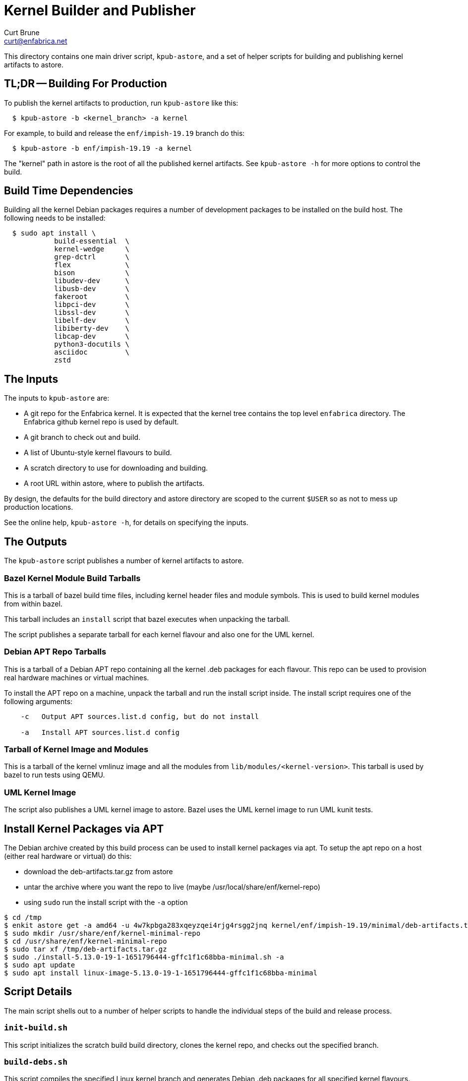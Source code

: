 = Kernel Builder and Publisher
Curt Brune <curt@enfabrica.net>

This directory contains one main driver script, `kpub-astore`, and a
set of helper scripts for building and publishing kernel artifacts to
astore.

== TL;DR -- Building For Production

To publish the kernel artifacts to production, run `kpub-astore` like
this:

```
  $ kpub-astore -b <kernel_branch> -a kernel
```

For example, to build and release the `enf/impish-19.19` branch do
this:

```
  $ kpub-astore -b enf/impish-19.19 -a kernel
```

The "kernel" path in astore is the root of all the published kernel
artifacts.  See `kpub-astore -h` for more options to control the build.

== Build Time Dependencies

Building all the kernel Debian packages requires a number of
development packages to be installed on the build host.  The following
needs to be installed:

```
  $ sudo apt install \
            build-essential  \
            kernel-wedge     \
            grep-dctrl       \
            flex             \
            bison            \
            libudev-dev      \
            libusb-dev       \
            fakeroot         \
            libpci-dev       \
            libssl-dev       \
            libelf-dev       \
            libiberty-dev    \
            libcap-dev       \
            python3-docutils \
            asciidoc         \
            zstd

```

== The Inputs

The inputs to `kpub-astore` are:

- A git repo for the Enfabrica kernel.  It is expected that the kernel
  tree contains the top level `enfabrica` directory.  The Enfabrica
  github kernel repo is used by default.

- A git branch to check out and build.

- A list of Ubuntu-style kernel flavours to build.

- A scratch directory to use for downloading and building.

- A root URL within astore, where to publish the artifacts.

By design, the defaults for the build directory and astore directory
are scoped to the current `$USER` so as not to mess up production
locations.

See the online help, `kpub-astore -h`, for details on specifying the
inputs.

== The Outputs

The `kpub-astore` script publishes a number of kernel artifacts to astore.

=== Bazel Kernel Module Build Tarballs

This is a tarball of bazel build time files, including kernel header
files and module symbols.  This is used to build kernel modules from
within bazel.

This tarball includes an `install` script that bazel executes when
unpacking the tarball.

The script publishes a separate tarball for each kernel flavour and
also one for the UML kernel.

=== Debian APT Repo Tarballs

This is a tarball of a Debian APT repo containing all the kernel .deb
packages for each flavour.  This repo can be used to provision real
hardware machines or virtual machines.

To install the APT repo on a machine, unpack the tarball and run the
install script inside.  The install script requires one of the
following arguments:

```
    -c   Output APT sources.list.d config, but do not install

    -a   Install APT sources.list.d config
```

=== Tarball of Kernel Image and Modules

This is a tarball of the kernel vmlinuz image and all the modules from
`lib/modules/<kernel-version>`.  This tarball is used by bazel to run
tests using QEMU.

=== UML Kernel Image

The script also publishes a UML kernel image to astore.  Bazel uses
the UML kernel image to run UML kunit tests.

== Install Kernel Packages via APT

The Debian archive created by this build process can be used to
install kernel packages via apt.  To setup the apt repo on a host
(either real hardware or virtual) do this:

- download the deb-artifacts.tar.gz from astore
- untar the archive where you want the repo to live (maybe /usr/local/share/enf/kernel-repo)
- using `sudo` run the install script with the `-a` option

```
$ cd /tmp
$ enkit astore get -a amd64 -u 4w7kpbga283xqeyzqei4rjg4rsgg2jnq kernel/enf/impish-19.19/minimal/deb-artifacts.tar.gz
$ sudo mkdir /usr/share/enf/kernel-minimal-repo
$ cd /usr/share/enf/kernel-minimal-repo
$ sudo tar xf /tmp/deb-artifacts.tar.gz
$ sudo ./install-5.13.0-19-1-1651796444-gffc1f1c68bba-minimal.sh -a
$ sudo apt update
$ sudo apt install linux-image-5.13.0-19-1-1651796444-gffc1f1c68bba-minimal
```

== Script Details

The main script shells out to a number of helper scripts to handle the
individual steps of the build and release process.

=== `init-build.sh`

This script initializes the scratch build build directory, clones the
kernel repo, and checks out the specified branch.

=== `build-debs.sh`

This script compiles the specified Linux kernel branch and generates
Debian .deb packages for all specified kernel flavours.

A kernel flavour is a particular kernel configuration for an
architecture.  Currently two flavours are supported for amd64:

- generic -- This is a full kernel configuration, suitable for
  installing a real metal server.

- minimal -- This is a small configuration, suitable for a virtual
  machine install.

=== `repo-deb.sh`

This script creates a portable Debian APT repository for each kernel
flavour.  This APT repo contains all the .deb files generated by
`build-deb.sh`.

=== `archive-bazel-deb.sh`

This script creates a bazel ready tarball of kernel header files for
building amd64 kernel modules for each flavour.  This tarball also
includes an `install` script that bazel executes when unpacking the
tarball.

=== `archive-deb.sh`

This script creates a tarball of a Debian APT repo containing
kernel .deb packages for each flavour.  This repo can be used to
provision real hardware machines or virtual machines.

The install script requires one of the following arguments:
```
    -c   Output APT sources.list.d config, but do not install

    -a   Install APT sources.list.d config
```

=== `upload-deb.sh`

This script uploads the amd64 Debian tarballs to astore.

For the bazel header file tarball, the URL is marked as "public",
because bazel requires that.

The URL for the Debian APT repo archive is marked as private in
astore.

=== `build-uml.sh`

This script compiles the User Model Linux kernel image (arch=um).

=== `archive-bazel-uml.sh`

This script creates a bazel ready tarball of kernel header files for
building UML kernel modules.

=== `upload-uml.sh`

This script uploads the UML bazel archive and UML kernel image to
astore.

Both the bazel header file tarball and kernel image are marked as
"public", because bazel requires that.
